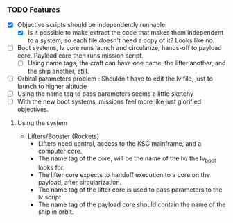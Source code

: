 *** TODO Features
   - [X] Objective scripts should be independently runnable
     - [X] Is it possible to make extract the code that makes them independent to a system, so each file doesn't need a copy of it?  Looks like no.
   - [ ] Boot systems, lv core runs launch and circularize, hands-off to payload core.  Payload core then runs mission script.
     - [ ] Using name tags, the craft can have one name, the lifter another, and the ship another, still.
   - [ ] Orbital parameters problem : Shouldn't have to edit the lv file, just to launch to higher altitude
   - [ ] Using the name tag to pass parameters seems a little sketchy
   - [ ] With the new boot systems, missions feel more like just glorified objectives.


**** Using the system
   - Lifters/Booster (Rockets) 
     - Lifters need control, access to the KSC mainframe, and a computer core.
     - The name tag of the core, will be the name of the lv/ the lv_boot looks for.
     - The lifter core expects to handoff execution to a core on the payload, after circularization.
     - The name tag of the lifter core is used to pass parameters to the lv script
     - The name tag of the payload core should contain the name of the ship in orbit.
